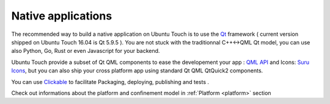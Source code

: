 .. _nativeapp:

Native applications
===================

The recommended way to build a native application on Ubuntu Touch is to use the `Qt <https://doc.qt.io/>`__ framework ( current version shipped on Ubuntu Touch 16.04 is Qt 5.9.5 ).
You are not stuck with the traditionnal C++<->QML Qt model, you can use also Python, Go, Rust or even Javascript for your backend.

Ubuntu Touch provide a subset of Qt QML components to ease the developement your app : `QML API <https://api-docs.ubports.com/sdk/apps/qml/index.html>`__ 
and Icons: `Suru Icons <http://docs.ubports.com/projects/icons/en/latest/>`__, but you can also ship your cross platform app using standard Qt QML QtQuick2 components.

You can use `Clickable <http://clickable.bhdouglass.com/en/latest/>`_ to facilitate Packaging, deploying, publishing and tests .

Check out informations about the platform and confinement model in :ref:`Platform <platform>` section 
